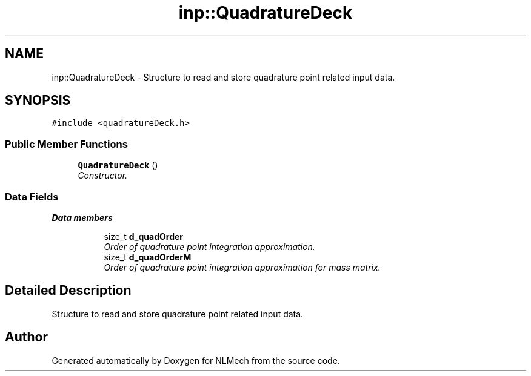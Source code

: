 .TH "inp::QuadratureDeck" 3 "Thu Apr 4 2019" "NLMech" \" -*- nroff -*-
.ad l
.nh
.SH NAME
inp::QuadratureDeck \- Structure to read and store quadrature point related input data\&.  

.SH SYNOPSIS
.br
.PP
.PP
\fC#include <quadratureDeck\&.h>\fP
.SS "Public Member Functions"

.in +1c
.ti -1c
.RI "\fBQuadratureDeck\fP ()"
.br
.RI "\fIConstructor\&. \fP"
.in -1c
.SS "Data Fields"

.PP
.RI "\fBData members\fP"
.br

.in +1c
.in +1c
.ti -1c
.RI "size_t \fBd_quadOrder\fP"
.br
.RI "\fIOrder of quadrature point integration approximation\&. \fP"
.ti -1c
.RI "size_t \fBd_quadOrderM\fP"
.br
.RI "\fIOrder of quadrature point integration approximation for mass matrix\&. \fP"
.in -1c
.in -1c
.SH "Detailed Description"
.PP 
Structure to read and store quadrature point related input data\&. 

.SH "Author"
.PP 
Generated automatically by Doxygen for NLMech from the source code\&.

